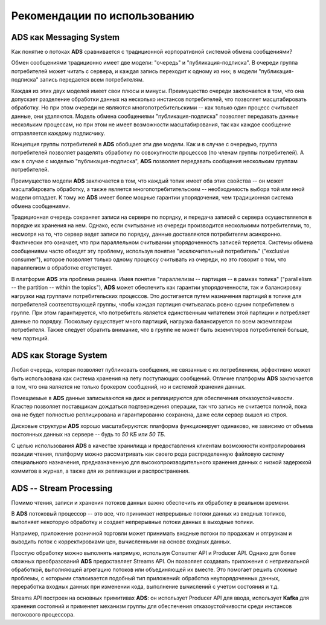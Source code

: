 Рекомендации по использованию
==============================


ADS как Messaging System
--------------------------

Как понятие о потоках **ADS** сравнивается с традиционной корпоративной системой обмена сообщениями?

Обмен сообщениями традиционно имеет две модели: "очередь" и "публикация-подписка". В очереди группа потребителей может читать с сервера, и каждая запись переходит к одному из них; в модели "публикация-подписка" запись передается всем потребителям. 

Каждая из этих двух моделей имеет свои плюсы и минусы. Преимущество очереди заключается в том, что она допускает разделение обработки данных на несколько инстансов потребителей, что позволяет масштабировать обработку. Но при этом очереди не являются многопотребительскими -- как только один процесс считывает данные, они удаляются. Модель обмена сообщениями "публикация-подписка" позволяет передавать данные нескольким процессам, но при этом не имеет возможности масштабирования, так как каждое сообщение отправляется каждому подписчику.

Концепция группы потребителей в **ADS** обобщает эти две модели. Как и в случае с очередью, группа потребителей позволяет разделять обработку по совокупности процессов (по членам группы потребителей). А как в случае с моделью "публикация-подписка", **ADS** позволяет передавать сообщения нескольким группам потребителей.

Преимущество модели **ADS** заключается в том, что каждый топик имеет оба этих свойства -- он может масштабировать обработку, а также является многопотребитительским -- необходимость выбора той или иной модели отпадает. К тому же **ADS** имеет более мощные гарантии упорядочения, чем традиционная система обмена сообщениями.

Традиционная очередь сохраняет записи на сервере по порядку, и передача записей с сервера осуществляется в порядке их хранения на нем. Однако, если считывание из очереди производится несколькими потребителями, то, несмотря на то, что сервер ведет записи по порядку, данные доставляются потребителям асинхронно. Фактически это означает, что при параллельном считывании упорядоченность записей теряется. Системы обмена сообщениями часто обходят эту проблему, используя понятие "исключительный потребитель" ("exclusive consumer"), которое позволяет только одному процессу считывать из очереди, но это говорит о том, что параллелизм в обработке отсутствует.

В платформе **ADS** эта проблема решена. Имея понятие "параллелизм -- партиция -- в рамках топика" ("parallelism -- the partition -- within the topics"), **ADS** может обеспечить как гарантии упорядоченности, так и балансировку нагрузки над группами потребительских процессов. Это достигается путем назначения партиций в топике для потребителей соответствующей группы, чтобы каждая партиция считывалась ровно одним потребителем в группе. При этом гарантируется, что потребитель является единственным читателем этой партиции и потребляет данные по порядку. Поскольку существует много партиций, нагрузка балансируется по всем экземплярам потребителя. Также следует обратить внимание, что в группе не может быть экземпляров потребителей больше, чем партиций.


ADS как Storage System
-----------------------

Любая очередь, которая позволяет публиковать сообщения, не связанные с их потреблением, эффективно может быть использована как система хранения на лету поступающих сообщений. Отличие платформы **ADS** заключается в том, что она является не только брокером сообщений, но и системой хранения данных.

Помещаемые в **ADS** данные записываются на диск и реплицируются для обеспечения отказоустойчивости. Кластер позволяет поставщикам дождаться подтверждения операции, так что запись не считается полной, пока она не будет полностью реплицирована и гарантированно сохранена, даже если сервер вышел из строя.

Дисковые структуры **ADS** хорошо масштабируются: платформа функционирует одинаково, не зависимо от объема постоянных данных на сервере -- будь то *50 КБ* или *50 ТБ*.

С целью использования **ADS** в качестве хранилища и предоставления клиентам возможности контролирования позиции чтения, платформу можно рассматривать как своего рода распределенную файловую систему специального назначения, предназначенную для высокопроизводительного хранения данных с низкой задержкой коммитов в журнал, а также для их репликации и распространения.


ADS -- Stream Processing
-------------------------

Помимо чтения, записи и хранения потоков данных важно обеспечить их обработку в реальном времени.

В **ADS** потоковый процессор -- это все, что принимает непрерывные потоки данных из входных топиков, выполняет некоторую обработку и создает непрерывные потоки данных в выходные топики.

Например, приложение розничной торговли может принимать входные потоки по продажам и отгрузкам и выводить поток с корректировками цен, вычисленными на основе входных данных.

Простую обработку можно выполнять напрямую, используя Consumer API и Producer API. Однако для более сложных преобразований **ADS** предоставляет Streams API. Он позволяет создавать приложения с нетривиальной обработкой, выполняющей агрегацию потоков или объединяющей их вместе. Это помогает решить сложные проблемы, с которыми сталкивается подобный тип приложений: обработка неупорядоченных данных, переработка входных данных при изменении кода, выполнение вычислений с учетом состояния и т.д.

Streams API построен на основных примитивах **ADS**: он использует Producer API для ввода, использует **Kafka** для хранения состояний и применяет механизм группы для обеспечения отказоустойчивости среди инстансов потокового процессора.



